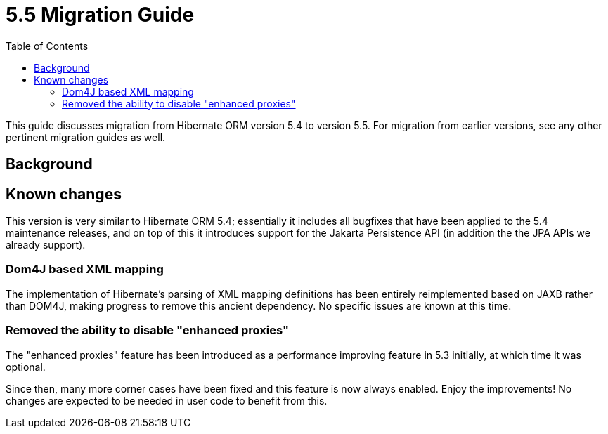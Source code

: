 = 5.5 Migration Guide
:toc:

This guide discusses migration from Hibernate ORM version 5.4 to version 5.5.  For migration from
earlier versions, see any other pertinent migration guides as well.

== Background


== Known changes

This version is very similar to Hibernate ORM 5.4; essentially it includes all bugfixes that have been
applied to the 5.4 maintenance releases, and on top of this it introduces support for the Jakarta Persistence
API (in addition the the JPA APIs we already support).


=== Dom4J based XML mapping

The implementation of Hibernate's parsing of XML mapping definitions has been entirely reimplemented based on
JAXB rather than DOM4J, making progress to remove this ancient dependency.
No specific issues are known at this time.

=== Removed the ability to disable "enhanced proxies"

The "enhanced proxies" feature has been introduced as a performance improving feature in 5.3 initially, at
which time it was optional.

Since then, many more corner cases have been fixed and this feature is now always enabled. Enjoy the improvements!
No changes are expected to be needed in user code to benefit from this.
